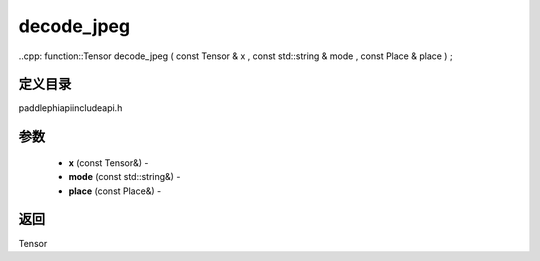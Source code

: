 .. _cn_api_paddle_experimental_decode_jpeg:

decode_jpeg
-------------------------------

..cpp: function::Tensor decode_jpeg ( const Tensor & x , const std::string & mode , const Place & place ) ;

定义目录
:::::::::::::::::::::
paddle\phi\api\include\api.h

参数
:::::::::::::::::::::
	- **x** (const Tensor&) - 
	- **mode** (const std::string&) - 
	- **place** (const Place&) - 



返回
:::::::::::::::::::::
Tensor
